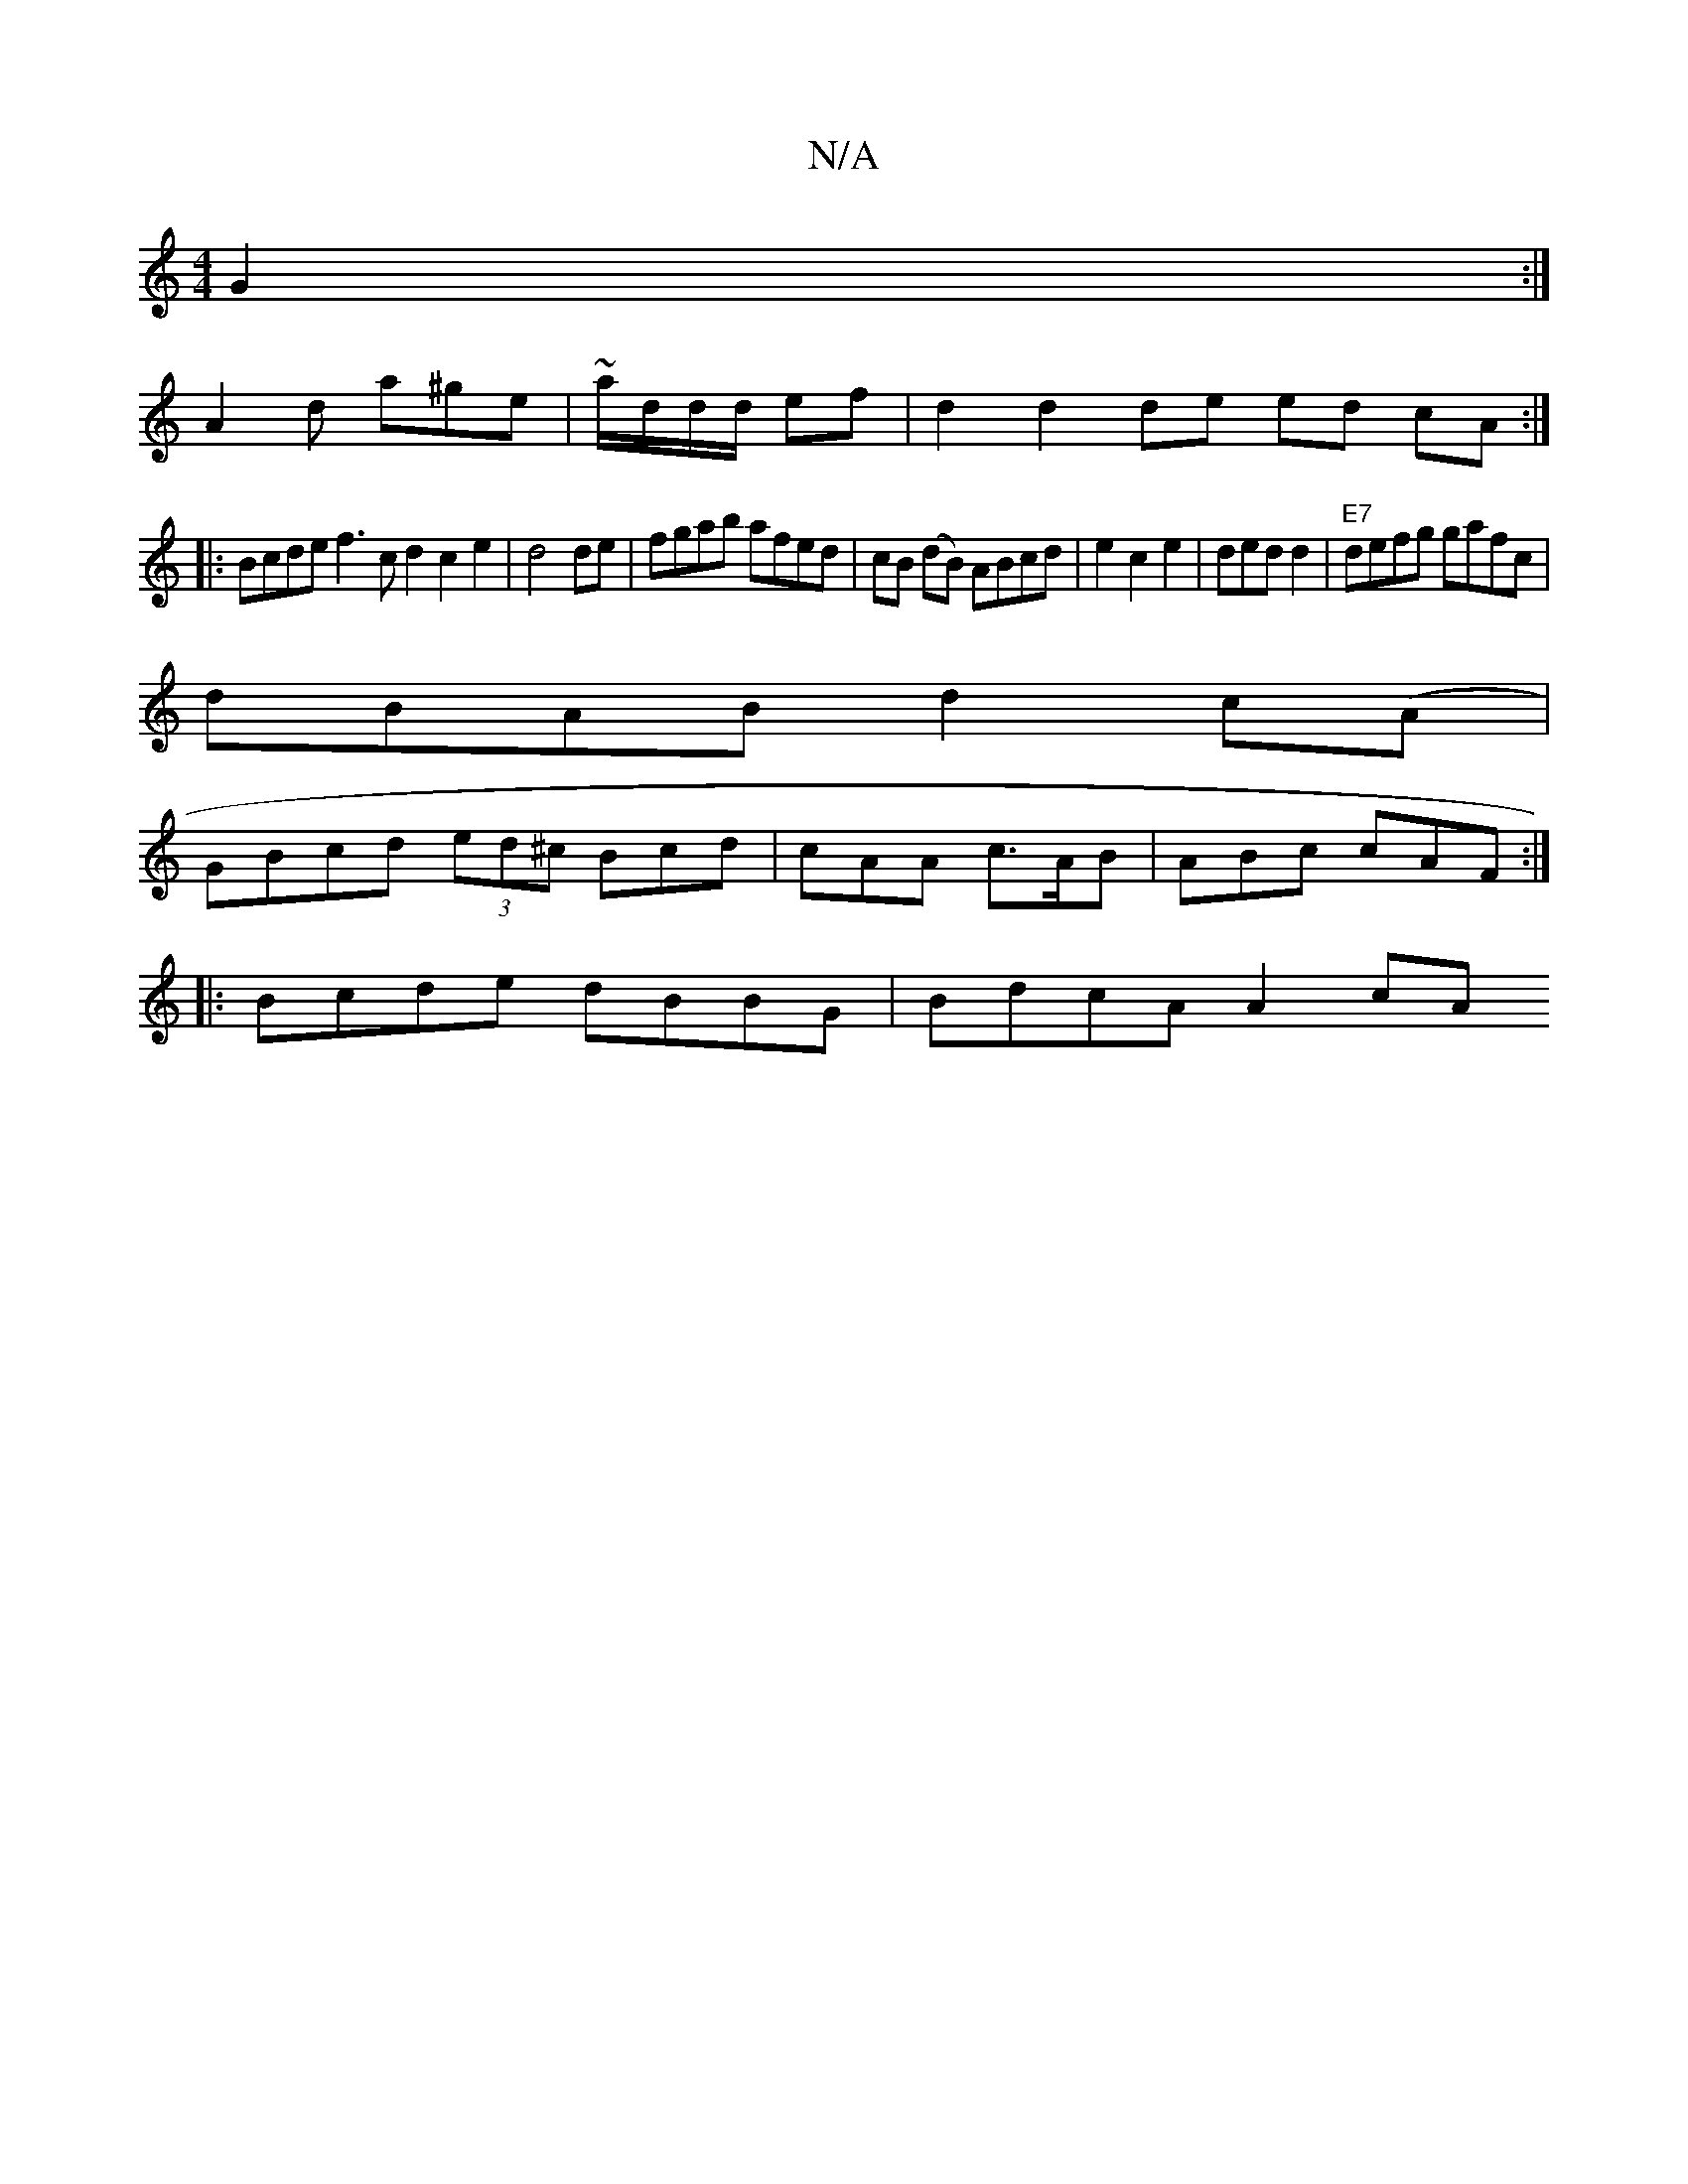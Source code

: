 X:1
T:N/A
M:4/4
R:N/A
K:Cmajor
G2:|
A2d a^ge | ~a/2d/2d/d/ ef | d2 d2 de ed cA:|
|:Bcde f3c d2c2e2|d4de|fgab afed|cB (dB) ABcd|e2c2e2|ded d2|"E7" defg gafc |
dBAB d2 c(A|
GBcd (3ed^c Bcd|cAA c>AB | ABc cAF :|
|:Bcde dBBG|BdcA A2 cA
